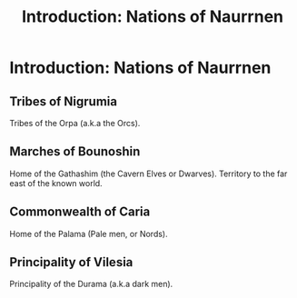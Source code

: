 #+title: Introduction: Nations of Naurrnen
#+startup: inlineimages

* Introduction: Nations of Naurrnen
** Tribes of Nigrumia
Tribes of the Orpa (a.k.a the Orcs).
** Marches of Bounoshin
Home of the Gathashim (the Cavern Elves or Dwarves). Territory to the far east of the known world.
** Commonwealth of Caria
Home of the Palama (Pale men, or Nords).
** Principality of Vilesia
Principality of the Durama (a.k.a dark men).
